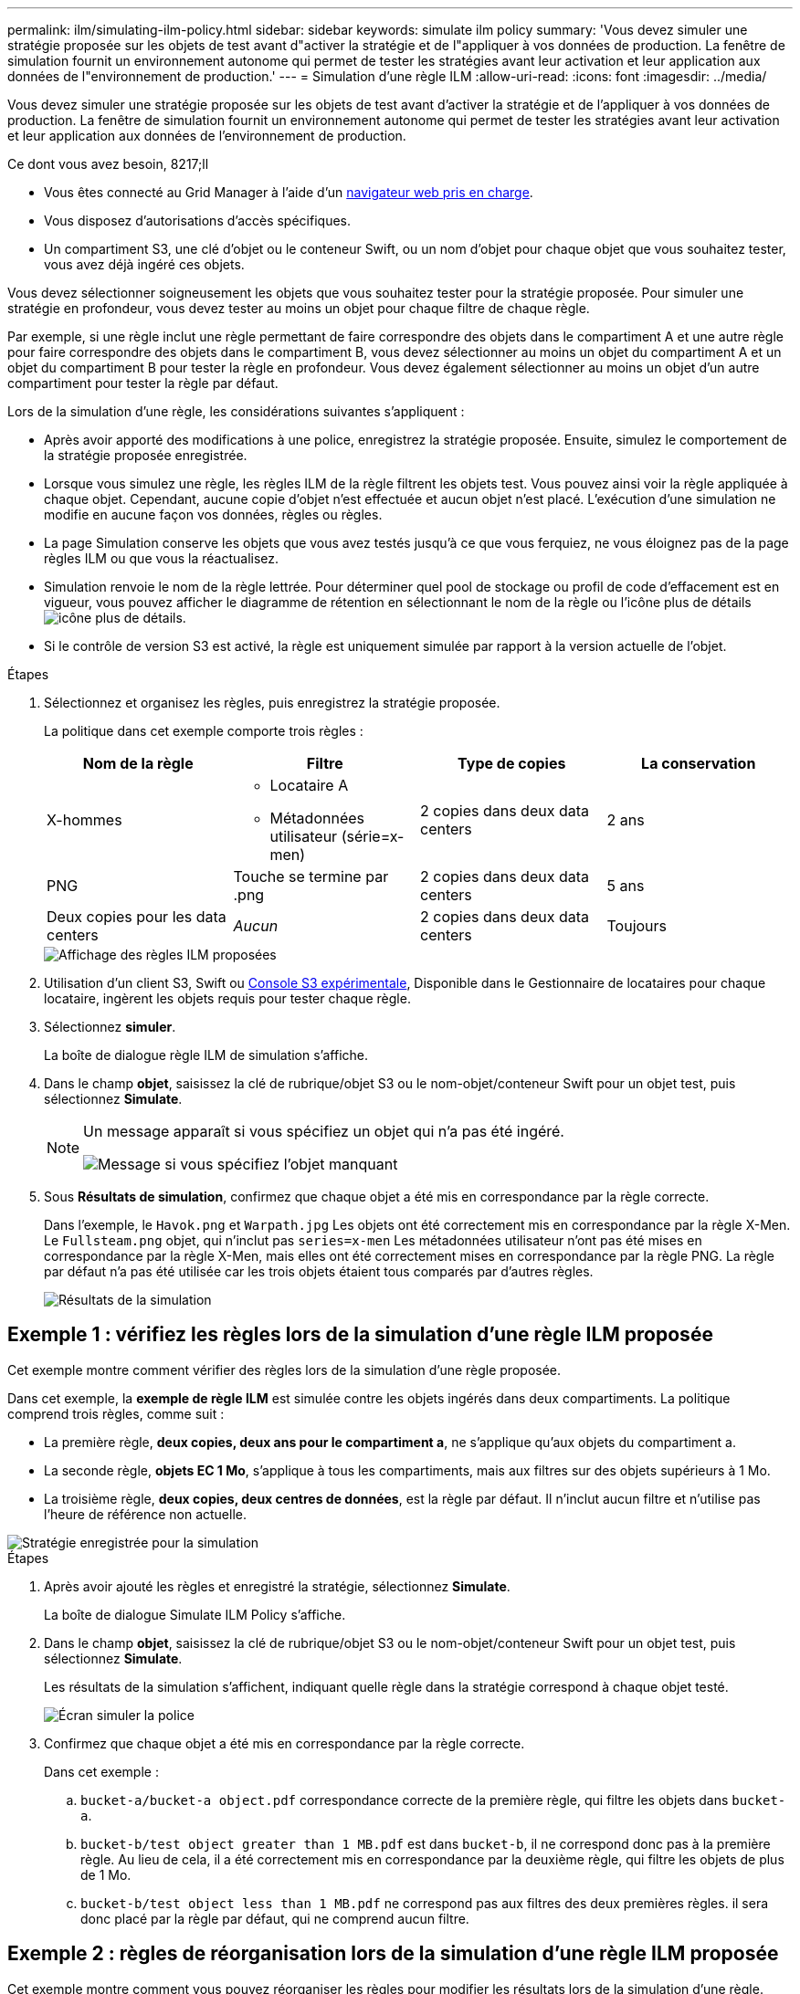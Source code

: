 ---
permalink: ilm/simulating-ilm-policy.html 
sidebar: sidebar 
keywords: simulate ilm policy 
summary: 'Vous devez simuler une stratégie proposée sur les objets de test avant d"activer la stratégie et de l"appliquer à vos données de production. La fenêtre de simulation fournit un environnement autonome qui permet de tester les stratégies avant leur activation et leur application aux données de l"environnement de production.' 
---
= Simulation d'une règle ILM
:allow-uri-read: 
:icons: font
:imagesdir: ../media/


[role="lead"]
Vous devez simuler une stratégie proposée sur les objets de test avant d'activer la stratégie et de l'appliquer à vos données de production. La fenêtre de simulation fournit un environnement autonome qui permet de tester les stratégies avant leur activation et leur application aux données de l'environnement de production.

.Ce dont vous avez besoin, 8217;ll
* Vous êtes connecté au Grid Manager à l'aide d'un xref:../admin/web-browser-requirements.adoc[navigateur web pris en charge].
* Vous disposez d'autorisations d'accès spécifiques.
* Un compartiment S3, une clé d'objet ou le conteneur Swift, ou un nom d'objet pour chaque objet que vous souhaitez tester, vous avez déjà ingéré ces objets.


Vous devez sélectionner soigneusement les objets que vous souhaitez tester pour la stratégie proposée. Pour simuler une stratégie en profondeur, vous devez tester au moins un objet pour chaque filtre de chaque règle.

Par exemple, si une règle inclut une règle permettant de faire correspondre des objets dans le compartiment A et une autre règle pour faire correspondre des objets dans le compartiment B, vous devez sélectionner au moins un objet du compartiment A et un objet du compartiment B pour tester la règle en profondeur. Vous devez également sélectionner au moins un objet d'un autre compartiment pour tester la règle par défaut.

Lors de la simulation d'une règle, les considérations suivantes s'appliquent :

* Après avoir apporté des modifications à une police, enregistrez la stratégie proposée. Ensuite, simulez le comportement de la stratégie proposée enregistrée.
* Lorsque vous simulez une règle, les règles ILM de la règle filtrent les objets test. Vous pouvez ainsi voir la règle appliquée à chaque objet. Cependant, aucune copie d'objet n'est effectuée et aucun objet n'est placé. L'exécution d'une simulation ne modifie en aucune façon vos données, règles ou règles.
* La page Simulation conserve les objets que vous avez testés jusqu'à ce que vous ferquiez, ne vous éloignez pas de la page règles ILM ou que vous la réactualisez.
* Simulation renvoie le nom de la règle lettrée. Pour déterminer quel pool de stockage ou profil de code d'effacement est en vigueur, vous pouvez afficher le diagramme de rétention en sélectionnant le nom de la règle ou l'icône plus de détails image:../media/icon_nms_more_details.gif["icône plus de détails"].
* Si le contrôle de version S3 est activé, la règle est uniquement simulée par rapport à la version actuelle de l'objet.


.Étapes
. Sélectionnez et organisez les règles, puis enregistrez la stratégie proposée.
+
La politique dans cet exemple comporte trois règles :

+
[cols="1a,1a,1a,1a"]
|===
| Nom de la règle | Filtre | Type de copies | La conservation 


 a| 
X-hommes
 a| 
** Locataire A
** Métadonnées utilisateur (série=x-men)

 a| 
2 copies dans deux data centers
 a| 
2 ans



 a| 
PNG
 a| 
Touche se termine par .png
 a| 
2 copies dans deux data centers
 a| 
5 ans



 a| 
Deux copies pour les data centers
 a| 
_Aucun_
 a| 
2 copies dans deux data centers
 a| 
Toujours

|===
+
image::../media/ilm_policies_viewing_proposed.png[Affichage des règles ILM proposées]

. Utilisation d'un client S3, Swift ou xref:../tenant/use-s3-console.adoc[Console S3 expérimentale], Disponible dans le Gestionnaire de locataires pour chaque locataire, ingèrent les objets requis pour tester chaque règle.
. Sélectionnez *simuler*.
+
La boîte de dialogue règle ILM de simulation s'affiche.

. Dans le champ *objet*, saisissez la clé de rubrique/objet S3 ou le nom-objet/conteneur Swift pour un objet test, puis sélectionnez *Simulate*.
+
[NOTE]
====
Un message apparaît si vous spécifiez un objet qui n'a pas été ingéré.

image::../media/object_not_available_for_simulation.gif[Message si vous spécifiez l'objet manquant]

====
. Sous *Résultats de simulation*, confirmez que chaque objet a été mis en correspondance par la règle correcte.
+
Dans l'exemple, le `Havok.png` et `Warpath.jpg` Les objets ont été correctement mis en correspondance par la règle X-Men. Le `Fullsteam.png` objet, qui n'inclut pas `series=x-men` Les métadonnées utilisateur n'ont pas été mises en correspondance par la règle X-Men, mais elles ont été correctement mises en correspondance par la règle PNG. La règle par défaut n'a pas été utilisée car les trois objets étaient tous comparés par d'autres règles.

+
image::../media/ilm_policy_simulation_results.gif[Résultats de la simulation]





== Exemple 1 : vérifiez les règles lors de la simulation d'une règle ILM proposée

Cet exemple montre comment vérifier des règles lors de la simulation d'une règle proposée.

Dans cet exemple, la *exemple de règle ILM* est simulée contre les objets ingérés dans deux compartiments. La politique comprend trois règles, comme suit :

* La première règle, *deux copies, deux ans pour le compartiment a*, ne s'applique qu'aux objets du compartiment a.
* La seconde règle, *objets EC 1 Mo*, s'applique à tous les compartiments, mais aux filtres sur des objets supérieurs à 1 Mo.
* La troisième règle, *deux copies, deux centres de données*, est la règle par défaut. Il n'inclut aucun filtre et n'utilise pas l'heure de référence non actuelle.


image::../media/saved_policy_for_simulation.png[Stratégie enregistrée pour la simulation]

.Étapes
. Après avoir ajouté les règles et enregistré la stratégie, sélectionnez *Simulate*.
+
La boîte de dialogue Simulate ILM Policy s'affiche.

. Dans le champ *objet*, saisissez la clé de rubrique/objet S3 ou le nom-objet/conteneur Swift pour un objet test, puis sélectionnez *Simulate*.
+
Les résultats de la simulation s'affichent, indiquant quelle règle dans la stratégie correspond à chaque objet testé.

+
image::../media/simulate_policy_screen.png[Écran simuler la police]

. Confirmez que chaque objet a été mis en correspondance par la règle correcte.
+
Dans cet exemple :

+
.. `bucket-a/bucket-a object.pdf` correspondance correcte de la première règle, qui filtre les objets dans `bucket-a`.
.. `bucket-b/test object greater than 1 MB.pdf` est dans `bucket-b`, il ne correspond donc pas à la première règle. Au lieu de cela, il a été correctement mis en correspondance par la deuxième règle, qui filtre les objets de plus de 1 Mo.
.. `bucket-b/test object less than 1 MB.pdf` ne correspond pas aux filtres des deux premières règles. il sera donc placé par la règle par défaut, qui ne comprend aucun filtre.






== Exemple 2 : règles de réorganisation lors de la simulation d'une règle ILM proposée

Cet exemple montre comment vous pouvez réorganiser les règles pour modifier les résultats lors de la simulation d'une règle.

Dans cet exemple, la politique *Demo* est en cours de simulation. Cette règle, qui vise à trouver des objets qui ont des métadonnées utilisateur série=x-men, comprend trois règles, comme suit :

* La première règle, *PNG*, filtre les noms de clé qui se terminent dans `.png`.
* La deuxième règle, *X-men*, ne s'applique qu'aux objets pour le locataire A et les filtres pour `series=x-men` métadonnées d'utilisateur.
* La dernière règle, *deux copies deux centres de données*, est la règle par défaut, qui correspond à tous les objets qui ne correspondent pas aux deux premières règles.


image::../media/simulate_reorder_rules_pngs_rule.png[Exemple 2 : réorganisation des règles lors de la simulation d'une politique ILM proposée]

.Étapes
. Après avoir ajouté les règles et enregistré la stratégie, sélectionnez *Simulate*.
. Dans le champ *objet*, saisissez la clé de rubrique/objet S3 ou le nom-objet/conteneur Swift pour un objet test, puis sélectionnez *Simulate*.
+
Les résultats de la simulation s'affichent, indiquant que `Havok.png` L'objet a été associé à la règle *PNG*.

+
image::../media/simulate_reorder_rules_pngs_result.gif[Exemple 2 : réorganisation des règles lors de la simulation d'une politique ILM proposée]

+
Toutefois, la règle que le `Havok.png` L'objet était destiné à tester était la règle *X-Men*.

. Pour résoudre le problème, réorganisez les règles.
+
.. Sélectionnez *Finish* pour fermer la page simuler la politique ILM.
.. Sélectionnez *Modifier* pour modifier la stratégie.
.. Faites glisser la règle *X-men* en haut de la liste.
+
image::../media/simulate_reorder_rules_correct_rule.png[Simuler - Réordonner les règles - règle correcte]

.. Sélectionnez *Enregistrer*.


. Sélectionnez *simuler*.
+
Les objets que vous avez testés précédemment sont réévalués par rapport à la règle mise à jour et les nouveaux résultats de simulation sont affichés. Dans l'exemple, la colonne règle mise en correspondance indique que `Havok.png` L'objet correspond désormais à la règle des métadonnées X-men, comme prévu. La colonne comparaison précédente indique que la règle des CNG correspond à l'objet dans la simulation précédente.

+
image::../media/simulate_reorder_rules_correct_result.gif[Exemple 2 : réorganisation des règles lors de la simulation d'une politique ILM proposée]

+

NOTE: Si vous restez sur la page configurer les stratégies, vous pouvez simuler une stratégie après avoir effectué des modifications sans avoir à saisir à nouveau les noms des objets de test.





== Exemple 3 : corriger une règle lors de la simulation d'une politique ILM proposée

Cet exemple montre comment simuler une stratégie, corriger une règle dans la règle et poursuivre la simulation.

Dans cet exemple, la politique *Demo* est en cours de simulation. Cette politique a pour but de trouver des objets qui ont `series=x-men` métadonnées d'utilisateur. Toutefois, des résultats inattendus se sont produits lors de la simulation de cette politique contre le `Beast.jpg` objet. Au lieu de faire correspondre la règle de métadonnées X-Men, l'objet correspond à la règle par défaut, deux copies de deux centres de données.

image::../media/simulate_results_for_object_wrong_metadata.png[Exemple 3 : correction d'une règle lors de la simulation d'une politique ILM proposée]

Lorsqu'un objet test n'est pas associé à la règle attendue de la stratégie, vous devez examiner chaque règle de la stratégie et corriger les erreurs éventuelles.

.Étapes
. Pour chaque règle de la stratégie, affichez les paramètres de la règle en sélectionnant le nom de la règle ou l'icône plus de détails image:../media/icon_nms_more_details.gif["icône plus de détails"] dans n'importe quelle boîte de dialogue où la règle est affichée.
. Vérifiez le compte de locataire de la règle, l'heure de référence et les critères de filtrage.
+
Dans cet exemple, les métadonnées de la règle X-men comportent une erreur. La valeur des métadonnées a été saisie comme « x-men1 » au lieu de « x-men ».

+
image::../media/simulate_rules_select_rule_popup_with_wrong_metadata.png[Exemple 3 : correction d'une règle lors de la simulation d'une politique ILM proposée]

. Pour résoudre l'erreur, corrigez la règle comme suit :
+
** Si la règle fait partie de la stratégie proposée, vous pouvez soit cloner la règle, soit supprimer la règle de la stratégie, puis la modifier.
** Si la règle fait partie de la stratégie active, vous devez cloner la règle. Vous ne pouvez pas modifier ou supprimer une règle de la stratégie active.
+
[cols="1a,3a"]
|===
| Option | Description 


 a| 
Clonez la règle
 a| 
... Sélectionnez *ILM* *règles*.
... Sélectionnez la règle incorrecte et sélectionnez *Clone*.
... Modifiez les informations incorrectes et sélectionnez *Enregistrer*.
... Sélectionnez *ILM* *Policies*.
... Sélectionnez la stratégie proposée et sélectionnez *Modifier*.
... Sélectionnez *Sélectionner règles*.
... Cochez la case de la nouvelle règle, décochez la case de la règle d'origine et sélectionnez *appliquer*.
... Sélectionnez *Enregistrer*.




 a| 
Modifiez la règle
 a| 
... Sélectionnez la stratégie proposée et sélectionnez *Modifier*.
... Sélectionnez l'icône de suppression image:../media/icon_nms_delete_new.gif["icône supprimer"] Pour supprimer la règle incorrecte et sélectionnez *Enregistrer*.
... Sélectionnez *ILM* *règles*.
... Sélectionnez la règle incorrecte et sélectionnez *Modifier*.
... Modifiez les informations incorrectes et sélectionnez *Enregistrer*.
... Sélectionnez *ILM* *Policies*.
... Sélectionnez la stratégie proposée et sélectionnez *Modifier*.
... Sélectionnez la règle corrigée, sélectionnez *appliquer*, puis *Enregistrer*.


|===


. Exécuter à nouveau la simulation.
+

NOTE: Comme vous avez navigué loin de la page ILM Policies pour modifier la règle, les objets que vous avez précédemment saisis pour la simulation ne sont plus affichés. Vous devez saisir à nouveau les noms des objets.

+
Dans cet exemple, la règle X-men corrigée correspond maintenant à l' `Beast.jpg` objet basé sur `series=x-men` les métadonnées d'utilisateur, comme prévu.

+
image::../media/simulate_results_for_object_corrected_metadata.gif[Exemple 3 : correction d'une règle lors de la simulation d'une politique ILM proposée]


